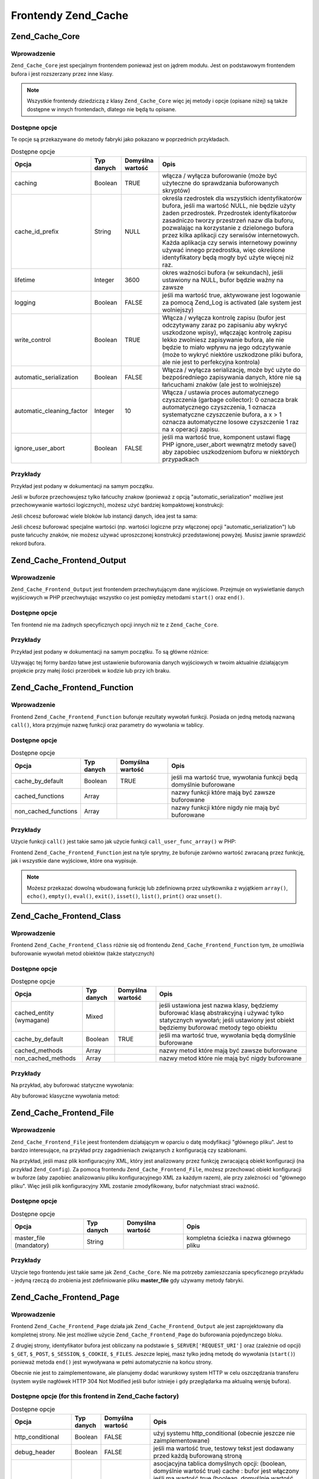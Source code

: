 .. _zend.cache.frontends:

Frontendy Zend_Cache
====================

.. _zend.cache.core:

Zend_Cache_Core
---------------

.. _zend.cache.core.introduction:

Wprowadzenie
^^^^^^^^^^^^

``Zend_Cache_Core`` jest specjalnym frontendem ponieważ jest on jądrem modułu. Jest on podstawowym frontendem
bufora i jest rozszerzany przez inne klasy.

.. note::

   Wszystkie frontendy dziedziczą z klasy ``Zend_Cache_Core`` więc jej metody i opcje (opisane niżej) są także
   dostępne w innych frontendach, dlatego nie będą tu opisane.

.. _zend.cache.core.options:

Dostępne opcje
^^^^^^^^^^^^^^

Te opcje są przekazywane do metody fabryki jako pokazano w poprzednich przykładach.

.. _zend.cache.frontends.core.options.table:

.. table:: Dostępne opcje

   +-------------------------+----------+----------------+-------------------------------------------------------------------------------------------------------------------------------------------------------------------------------------------------------------------------------------------------------------------------------------------------------------------------------------------------------------------------------------------------------------------------------------------+
   |Opcja                    |Typ danych|Domyślna wartość|Opis                                                                                                                                                                                                                                                                                                                                                                                                                                       |
   +=========================+==========+================+===========================================================================================================================================================================================================================================================================================================================================================================================================================================+
   |caching                  |Boolean   |TRUE            |włącza / wyłącza buforowanie (może być użyteczne do sprawdzania buforowanych skryptów)                                                                                                                                                                                                                                                                                                                                                     |
   +-------------------------+----------+----------------+-------------------------------------------------------------------------------------------------------------------------------------------------------------------------------------------------------------------------------------------------------------------------------------------------------------------------------------------------------------------------------------------------------------------------------------------+
   |cache_id_prefix          |String    |NULL            |określa rzedrostek dla wszystkich identyfikatorów bufora, jeśli ma wartość NULL, nie będzie użyty żaden przedrostek. Przedrostek identyfikatorów zasadniczo tworzy przestrzeń nazw dla buforu, pozwalając na korzystanie z dzielonego bufora przez kilka aplikacji czy serwisów internetowych. Każda aplikacja czy serwis internetowy powinny używać innego przedrostka, więc określone identyfikatory będą mogły być użyte więcej niż raz.|
   +-------------------------+----------+----------------+-------------------------------------------------------------------------------------------------------------------------------------------------------------------------------------------------------------------------------------------------------------------------------------------------------------------------------------------------------------------------------------------------------------------------------------------+
   |lifetime                 |Integer   |3600            |okres ważności bufora (w sekundach), jeśli ustawiony na NULL, bufor będzie ważny na zawsze                                                                                                                                                                                                                                                                                                                                                 |
   +-------------------------+----------+----------------+-------------------------------------------------------------------------------------------------------------------------------------------------------------------------------------------------------------------------------------------------------------------------------------------------------------------------------------------------------------------------------------------------------------------------------------------+
   |logging                  |Boolean   |FALSE           |jeśli ma wartość true, aktywowane jest logowanie za pomocą Zend_Log is activated (ale system jest wolniejszy)                                                                                                                                                                                                                                                                                                                              |
   +-------------------------+----------+----------------+-------------------------------------------------------------------------------------------------------------------------------------------------------------------------------------------------------------------------------------------------------------------------------------------------------------------------------------------------------------------------------------------------------------------------------------------+
   |write_control            |Boolean   |TRUE            |Włącza / wyłącza kontrolę zapisu (bufor jest odczytywany zaraz po zapisaniu aby wykryć uszkodzone wpisy), włączając kontrolę zapisu lekko zwolniesz zapisywanie bufora, ale nie będzie to miało wpływu na jego odczytywanie (może to wykryć niektóre uszkodzone pliki bufora, ale nie jest to perfekcyjna kontrola)                                                                                                                        |
   +-------------------------+----------+----------------+-------------------------------------------------------------------------------------------------------------------------------------------------------------------------------------------------------------------------------------------------------------------------------------------------------------------------------------------------------------------------------------------------------------------------------------------+
   |automatic_serialization  |Boolean   |FALSE           |Włącza / wyłącza serializację, może być użyte do bezpośredniego zapisywania danych, które nie są łańcuchami znaków (ale jest to wolniejsze)                                                                                                                                                                                                                                                                                                |
   +-------------------------+----------+----------------+-------------------------------------------------------------------------------------------------------------------------------------------------------------------------------------------------------------------------------------------------------------------------------------------------------------------------------------------------------------------------------------------------------------------------------------------+
   |automatic_cleaning_factor|Integer   |10              |Włącza / ustawia proces automatycznego czyszczenia (garbage collector): 0 oznacza brak automatycznego czyszczenia, 1 oznacza systematyczne czyszczenie bufora, a x > 1 oznacza automatyczne losowe czyszczenie 1 raz na x operacji zapisu.                                                                                                                                                                                                 |
   +-------------------------+----------+----------------+-------------------------------------------------------------------------------------------------------------------------------------------------------------------------------------------------------------------------------------------------------------------------------------------------------------------------------------------------------------------------------------------------------------------------------------------+
   |ignore_user_abort        |Boolean   |FALSE           |jeśli ma wartość true, komponent ustawi flagę PHP ignore_user_abort wewnątrz metody save() aby zapobiec uszkodzeniom buforu w niektórych przypadkach                                                                                                                                                                                                                                                                                       |
   +-------------------------+----------+----------------+-------------------------------------------------------------------------------------------------------------------------------------------------------------------------------------------------------------------------------------------------------------------------------------------------------------------------------------------------------------------------------------------------------------------------------------------+

.. _zend.cache.core.examples:

Przykłady
^^^^^^^^^

Przykład jest podany w dokumentacji na samym początku.

Jeśli w buforze przechowujesz tylko łańcuchy znakow (ponieważ z opcją "automatic_serialization" możliwe jest
przechowywanie wartości logicznych), możesz użyć bardziej kompaktowej konstrukcji:

.. code-block:: php
   :linenos:

   // zakładamy, że mamy już obiekt $cache

   $id = 'myBigLoop'; // id bufora czyli "tego co chcemy buforować"

   if (!($data = $cache->load($id))) {
       // brak bufora

       $data = '';
       for ($i = 0; $i < 10000; $i++) {
           $data = $data . $i;
       }

       $cache->save($data);

   }

   // [...] przetwarzaj dane $data (wyświetl je, przekaż itp.)

Jeśli chcesz buforować wiele bloków lub instancji danych, idea jest ta sama:

.. code-block:: php
   :linenos:

   // upewnij się, że używasz unikalnych identyfiikatorów:
   $id1 = 'foo';
   $id2 = 'bar';

   // blok 1
   if (!($data = $cache->load($id1))) {
       // brak bufora

       $data = '';
       for ($i=0;$i<10000;$i++) {
           $data = $data . $i;
       }

       $cache->save($data);

   }
   echo($data);

   // to nigdy nie jest buforowane
   echo('NEVER CACHED! ');

   // blok 2
   if (!($data = $cache->load($id2))) {
       // brak bufora

       $data = '';
       for ($i=0;$i<10000;$i++) {
           $data = $data . '!';
       }

       $cache->save($data);

   }
   echo($data);

Jeśli chcesz buforować specjalne wartości (np. wartości logiczne przy włączonej opcji
"automatic_serialization") lub puste łańcuchy znaków, nie możesz używać uproszczonej konstrukcji
przedstawionej powyżej. Musisz jawnie sprawdzić rekord bufora.

.. code-block:: php
   :linenos:

   // konstrukcja uproszczona (nie działa poprawnie dla pustych
   // łańcuchów znaków i wartości logicznych)
   if (!($data = $cache->load($id))) {

       // brak bufora

       // [...] tworzymy dane $data

       $cache->save($data);

   }

   // pracujemy na danych $data

   // [...]

   // konstrukcja kompletna (działa zawsze)
   if (!($cache->test($id))) {

       // brak bufora

       // [...] tworzymy dane $data

       $cache->save($data);

   } else {

       // bufor został znaleziony

       $data = $cache->load($id);

   }

   // pracujemy na danych $data

.. _zend.cache.frontend.output:

Zend_Cache_Frontend_Output
--------------------------

.. _zend.cache.frontend.output.introduction:

Wprowadzenie
^^^^^^^^^^^^

``Zend_Cache_Frontend_Output`` jest frontendem przechwytującym dane wyjściowe. Przejmuje on wyświetlanie danych
wyjściowych w PHP przechwytując wszystko co jest pomiędzy metodami ``start()`` oraz ``end()``.

.. _zend.cache.frontend.output.options:

Dostępne opcje
^^^^^^^^^^^^^^

Ten frontend nie ma żadnych specyficznych opcji innych niż te z ``Zend_Cache_Core``.

.. _zend.cache.frontend.output.examples:

Przykłady
^^^^^^^^^

Przykład jest podany w dokumentacji na samym początku. To są główne różnice:

.. code-block:: php
   :linenos:

   // jeśli bufor nie istnieje, przechwytywane są dane wyjściowe
   if (!($cache->start('mypage'))) {

       // wyświetlaj jak zawsze
       echo 'Witaj! ';
       echo 'To jest buforowane ('.time().') ';

       $cache->end(); // kończy się wyświetlanie danych
   }

   echo 'To nie jest nigdy buforowane ('.time().').';

Używając tej formy bardzo łatwe jest ustawienie buforowania danych wyjściowych w twoim aktualnie działającym
projekcie przy małej ilości przeróbek w kodzie lub przy ich braku.

.. _zend.cache.frontend.function:

Zend_Cache_Frontend_Function
----------------------------

.. _zend.cache.frontend.function.introduction:

Wprowadzenie
^^^^^^^^^^^^

Frontend ``Zend_Cache_Frontend_Function`` buforuje rezultaty wywołań funkcji. Posiada on jedną metodą nazwaną
``call()``, ktora przyjmuje nazwę funkcji oraz parametry do wywołania w tablicy.

.. _zend.cache.frontend.function.options:

Dostępne opcje
^^^^^^^^^^^^^^

.. table:: Dostępne opcje

   +--------------------+----------+----------------+------------------------------------------------------------------+
   |Opcja               |Typ danych|Domyślna wartość|Opis                                                              |
   +====================+==========+================+==================================================================+
   |cache_by_default    |Boolean   |TRUE            |jeśli ma wartość true, wywołania funkcji będą domyślnie buforowane|
   +--------------------+----------+----------------+------------------------------------------------------------------+
   |cached_functions    |Array     |                |nazwy funkcji które mają być zawsze buforowane                    |
   +--------------------+----------+----------------+------------------------------------------------------------------+
   |non_cached_functions|Array     |                |nazwy funkcji które nigdy nie mają być buforowane                 |
   +--------------------+----------+----------------+------------------------------------------------------------------+

.. _zend.cache.frontend.function.examples:

Przykłady
^^^^^^^^^

Użycie funkcji ``call()`` jest takie samo jak użycie funkcji ``call_user_func_array()`` w PHP:

.. code-block:: php
   :linenos:

   $cache->call('veryExpensiveFunc', $params);

   // $params jest tablicą
   // przykładowo aby wywołać (z buforowaniem) funkcję veryExpensiveFunc(1, 'foo', 'bar'), użyj
   // $cache->call('veryExpensiveFunc', array(1, 'foo', 'bar'))

Frontend ``Zend_Cache_Frontend_Function`` jest na tyle sprytny, że buforuje zarówno wartość zwracaną przez
funkcję, jak i wszystkie dane wyjściowe, które ona wypisuje.

.. note::

   Możesz przekazać dowolną wbudowaną funkcję lub zdefiniowną przez użytkownika z wyjątkiem ``array()``,
   ``echo()``, ``empty()``, ``eval()``, ``exit()``, ``isset()``, ``list()``, ``print()`` oraz ``unset()``.

.. _zend.cache.frontend.class:

Zend_Cache_Frontend_Class
-------------------------

.. _zend.cache.frontend.class.introduction:

Wprowadzenie
^^^^^^^^^^^^

Frontend ``Zend_Cache_Frontend_Class`` różnie się od frontendu ``Zend_Cache_Frontend_Function`` tym, że
umożliwia buforowanie wywołań metod obiektów (także statycznych)

.. _zend.cache.frontend.class.options:

Dostępne opcje
^^^^^^^^^^^^^^

.. _zend.cache.frontends.class.options.table:

.. table:: Dostępne opcje

   +------------------------+----------+----------------+------------------------------------------------------------------------------------------------------------------------------------------------------------------------------+
   |Opcja                   |Typ danych|Domyślna wartość|Opis                                                                                                                                                                          |
   +========================+==========+================+==============================================================================================================================================================================+
   |cached_entity (wymagane)|Mixed     |                |jeśli ustawiona jest nazwa klasy, będziemy buforować klasę abstrakcyjną i używać tylko statycznych wywołań; jeśli ustawiony jest obiekt będziemy buforować metody tego obiektu|
   +------------------------+----------+----------------+------------------------------------------------------------------------------------------------------------------------------------------------------------------------------+
   |cache_by_default        |Boolean   |TRUE            |jeśli ma wartość true, wywołania będą domyślnie buforowane                                                                                                                    |
   +------------------------+----------+----------------+------------------------------------------------------------------------------------------------------------------------------------------------------------------------------+
   |cached_methods          |Array     |                |nazwy metod które mają być zawsze buforowane                                                                                                                                  |
   +------------------------+----------+----------------+------------------------------------------------------------------------------------------------------------------------------------------------------------------------------+
   |non_cached_methods      |Array     |                |nazwy metod które nie mają być nigdy buforowane                                                                                                                               |
   +------------------------+----------+----------------+------------------------------------------------------------------------------------------------------------------------------------------------------------------------------+

.. _zend.cache.frontend.class.examples:

Przykłady
^^^^^^^^^

Na przykład, aby buforować statyczne wywołania:

.. code-block:: php
   :linenos:

   class Test {

       // metoda statyczna
       public static function foobar($param1, $param2) {
           echo "foobar_output($param1, $param2)";
           return "foobar_return($param1, $param2)";
       }

   }

   // [...]
   $frontendOptions = array(
       'cached_entity' => 'Test' // Nazwa klasy
   );
   // [...]

   # buforowane wywołanie
   $result = $cache->foobar('1', '2');

Aby buforować klasyczne wywołania metod:

.. code-block:: php
   :linenos:

   class Test {

       private $_string = 'hello !';

       public function foobar2($param1, $param2) {
           echo($this->_string);
           echo "foobar2_output($param1, $param2)";
           return "foobar2_return($param1, $param2)";
       }

   }

   // [...]
   $frontendOptions = array(
       'cached_entity' => new Test() // instancja klasy
   );
   // [...]

   # buforowane wywołanie
   $result = $cache->foobar2('1', '2');

.. _zend.cache.frontends.file:

Zend_Cache_Frontend_File
------------------------

.. _zend.cache.frontends.file.introduction:

Wprowadzenie
^^^^^^^^^^^^

``Zend_Cache_Frontend_File`` jeest frontendem działającym w oparciu o datę modyfikacji "głównego pliku". Jest
to bardzo interesujące, na przykład przy zagadnieniach związanych z konfiguracją czy szablonami.

Na przykład, jeśli masz plik konfiguracyjny XML, który jest analizowany przez funkcję zwracającą obiekt
konfiguracji (na przykład ``Zend_Config``). Za pomocą frontendu ``Zend_Cache_Frontend_File``, możesz przechować
obiekt konfiguracji w buforze (aby zapobiec analizowaniu pliku konfiguracyjnego XML za każdym razem), ale przy
zależności od "głównego pliku". Więc jeśli plik konfiguracyjny XML zostanie zmodyfikowany, bufor natychmiast
straci ważność.

.. _zend.cache.frontends.file.options:

Dostępne opcje
^^^^^^^^^^^^^^

.. _zend.cache.frontends.file.options.table:

.. table:: Dostępne opcje

   +-----------------------+----------+----------------+----------------------------------------+
   |Opcja                  |Typ danych|Domyślna wartość|Opis                                    |
   +=======================+==========+================+========================================+
   |master_file (mandatory)|String    |                |kompletna ścieżka i nazwa głównego pliku|
   +-----------------------+----------+----------------+----------------------------------------+

.. _zend.cache.frontends.file.examples:

Przykłady
^^^^^^^^^

Użycie tego frontendu jest takie same jak ``Zend_Cache_Core``. Nie ma potrzeby zamieszczania specyficznego
przykładu - jedyną rzeczą do zrobienia jest zdefiniowanie pliku **master_file** gdy używamy metody fabryki.

.. _zend.cache.frontends.page:

Zend_Cache_Frontend_Page
------------------------

.. _zend.cache.frontends.page.introduction:

Wprowadzenie
^^^^^^^^^^^^

Frontend ``Zend_Cache_Frontend_Page`` działa jak ``Zend_Cache_Frontend_Output`` ale jest zaprojektowany dla
kompletnej strony. Nie jest możliwe użycie ``Zend_Cache_Frontend_Page`` do buforowania pojedynczego bloku.

Z drugiej strony, identyfikator bufora jest obliczany na podstawie ``$_SERVER['REQUEST_URI']`` oraz (zależnie od
opcji) ``$_GET``, ``$_POST``, ``$_SESSION``, ``$_COOKIE``, ``$_FILES``. Jeszcze lepiej, masz tylko jedną metodę
do wywołania (``start()``) ponieważ metoda ``end()`` jest wywoływana w pełni automatycznie na końcu strony.

Obecnie nie jest to zaimplementowane, ale planujemy dodać warunkowy system HTTP w celu oszczędzania transferu
(system wyśle nagłówek HTTP 304 Not Modified jeśli bufor istnieje i gdy przeglądarka ma aktualną wersję
bufora).

.. _zend.cache.frontends.page.options:

Dostępne opcje (for this frontend in Zend_Cache factory)
^^^^^^^^^^^^^^^^^^^^^^^^^^^^^^^^^^^^^^^^^^^^^^^^^^^^^^^^

.. _zend.cache.frontends.page.options.table:

.. table:: Dostępne opcje

   +----------------+----------+-------------------------+------------------------------------------------------------------------------------------------------------------------------------------------------------------------------------------------------------------------------------------------------------------------------------------------------------------------------------------------------------------------------------------------------------------------------------------------------------------------------------------------------------------------------------------------------------------------------------------------------------------------------------------------------------------------------------------------------------------------------------------------------------------------------------------------------------------------------------------------------------------------------------------------------------------------------------------------------------------------------------------------------------------------------------------------------------------------------------------------------------------------------------------------------------------------------------------------------------------------------------------------------------------------------------------------------------------------------------------------------------------------------------------------------------------------------------------------------------------------------------------------------------------------------------------------------------------------------------------------------------------------------------------------------------------------------------------------------------------------------------------------------------------------------------------------------------------------------------------------------------------------------------------------------------------------------------------------------------------------------------------------------------------------------------------------------------------------------------------+
   |Opcja           |Typ danych|Domyślna wartość         |Opis                                                                                                                                                                                                                                                                                                                                                                                                                                                                                                                                                                                                                                                                                                                                                                                                                                                                                                                                                                                                                                                                                                                                                                                                                                                                                                                                                                                                                                                                                                                                                                                                                                                                                                                                                                                                                                                                                                                                                                                                                                                                                      |
   +================+==========+=========================+==========================================================================================================================================================================================================================================================================================================================================================================================================================================================================================================================================================================================================================================================================================================================================================================================================================================================================================================================================================================================================================================================================================================================================================================================================================================================================================================================================================================================================================================================================================================================================================================================================================================================================================================================================================================================================================================================================================================================================================================================================================================================================================+
   |http_conditional|Boolean   |FALSE                    |użyj systemu http_conditional (obecnie jeszcze nie zaimplementowane)                                                                                                                                                                                                                                                                                                                                                                                                                                                                                                                                                                                                                                                                                                                                                                                                                                                                                                                                                                                                                                                                                                                                                                                                                                                                                                                                                                                                                                                                                                                                                                                                                                                                                                                                                                                                                                                                                                                                                                                                                      |
   +----------------+----------+-------------------------+------------------------------------------------------------------------------------------------------------------------------------------------------------------------------------------------------------------------------------------------------------------------------------------------------------------------------------------------------------------------------------------------------------------------------------------------------------------------------------------------------------------------------------------------------------------------------------------------------------------------------------------------------------------------------------------------------------------------------------------------------------------------------------------------------------------------------------------------------------------------------------------------------------------------------------------------------------------------------------------------------------------------------------------------------------------------------------------------------------------------------------------------------------------------------------------------------------------------------------------------------------------------------------------------------------------------------------------------------------------------------------------------------------------------------------------------------------------------------------------------------------------------------------------------------------------------------------------------------------------------------------------------------------------------------------------------------------------------------------------------------------------------------------------------------------------------------------------------------------------------------------------------------------------------------------------------------------------------------------------------------------------------------------------------------------------------------------------+
   |debug_header    |Boolean   |FALSE                    |jeśli ma wartość true, testowy tekst jest dodawany przed każdą buforowaną stroną                                                                                                                                                                                                                                                                                                                                                                                                                                                                                                                                                                                                                                                                                                                                                                                                                                                                                                                                                                                                                                                                                                                                                                                                                                                                                                                                                                                                                                                                                                                                                                                                                                                                                                                                                                                                                                                                                                                                                                                                          |
   +----------------+----------+-------------------------+------------------------------------------------------------------------------------------------------------------------------------------------------------------------------------------------------------------------------------------------------------------------------------------------------------------------------------------------------------------------------------------------------------------------------------------------------------------------------------------------------------------------------------------------------------------------------------------------------------------------------------------------------------------------------------------------------------------------------------------------------------------------------------------------------------------------------------------------------------------------------------------------------------------------------------------------------------------------------------------------------------------------------------------------------------------------------------------------------------------------------------------------------------------------------------------------------------------------------------------------------------------------------------------------------------------------------------------------------------------------------------------------------------------------------------------------------------------------------------------------------------------------------------------------------------------------------------------------------------------------------------------------------------------------------------------------------------------------------------------------------------------------------------------------------------------------------------------------------------------------------------------------------------------------------------------------------------------------------------------------------------------------------------------------------------------------------------------+
   |default_options |Array     |array(...zobacz niżej...)|asocjacyjna tablica domyślnych opcji: (boolean, domyślnie wartość true) cache : bufor jest włączony jeśli ma wartość true (boolean, domyślnie wartość false) cache_with_get_variables : jeśli ma wartość true, buforowanie jest włączone nawet wtedy gdy są jakieś zmienne w tablicy $_GET(boolean, domyślnie wartość false) cache_with_post_variables : jeśli ma wartość true, buforowanie jest włączone nawet wtedy gdy są jakieś zmienne w tablicy $_POST(boolean, domyślnie wartość false) cache_with_session_variables : jeśli ma wartość true, buforowanie jest włączone nawet wtedy gdy są jakieś zmienne w tablicy $_SESSION(boolean, domyślnie wartość false) cache_with_files_variables : jeśli ma wartość true, buforowanie jest włączone nawet wtedy gdy są jakieś zmienne w tablicy $_FILES(boolean, domyślnie wartość false) cache_with_cookie_variables : jeśli ma wartość true, buforowanie jest włączone nawet wtedy gdy są jakieś zmienne w tablicy $_COOKIE(boolean, domyślnie wartość true) makeI_id_with_get_variables : jeśli ma wartość true, identyfikator bufora będzie zależał od zawartości tablicy $_GET(boolean, domyślnie wartość true) make_id_with_post_variables : jeśli ma wartość true, identyfikator bufora będzie zależał od zawartości tablicy $_POST(boolean, domyślnie wartość true) make_id_with_session_variables : jeśli ma wartość true, identyfikator bufora będzie zależał od zawartości tablicy $_SESSION(boolean, domyślnie wartość true) make_id_with_files_variables : jeśli ma wartość true, identyfikator bufora będzie zależał od zawartości tablicy $_FILES(boolean, domyślnie wartość true) make_id_with_cookie_variables : jeśli ma wartość true, identyfikator bufora będzie zależał od zawartości tablicy $_COOKIE(int, domyślnie wartość false) specific_lifetime : jeśli ma wartość inną niż false, podana wartość zostanie użyta dla danego wyrażenia regularnego (array, domyślnie wartość array()) tags : etykiety dla buforowanego rekordu (int, domyślnie wartość null) priority : priorytet (jeśli backend to obsługuje)|
   +----------------+----------+-------------------------+------------------------------------------------------------------------------------------------------------------------------------------------------------------------------------------------------------------------------------------------------------------------------------------------------------------------------------------------------------------------------------------------------------------------------------------------------------------------------------------------------------------------------------------------------------------------------------------------------------------------------------------------------------------------------------------------------------------------------------------------------------------------------------------------------------------------------------------------------------------------------------------------------------------------------------------------------------------------------------------------------------------------------------------------------------------------------------------------------------------------------------------------------------------------------------------------------------------------------------------------------------------------------------------------------------------------------------------------------------------------------------------------------------------------------------------------------------------------------------------------------------------------------------------------------------------------------------------------------------------------------------------------------------------------------------------------------------------------------------------------------------------------------------------------------------------------------------------------------------------------------------------------------------------------------------------------------------------------------------------------------------------------------------------------------------------------------------------+
   |regexps         |Array     |array()                  |tablica asocjacyjna do ustawienia opcji tylko dla pewnych adresów REQUEST_URI, klucze są wyrażeniami regularnymi (PCRE), wartości są asocjacyjnymi tablicami ze specyficznymi opcjami do ustawienia gdy wyrażenie regularne zostanie dopasowane do $_SERVER['REQUEST_URI'] (zobacz default_options aby zobaczyć listę wszystkich dostępnych opcji) ; jeśli kilka wyrażen regularnych będzie pasowało do $_SERVER['REQUEST_URI'], zostanie użyte tylko te ostatnie                                                                                                                                                                                                                                                                                                                                                                                                                                                                                                                                                                                                                                                                                                                                                                                                                                                                                                                                                                                                                                                                                                                                                                                                                                                                                                                                                                                                                                                                                                                                                                                                                         |
   +----------------+----------+-------------------------+------------------------------------------------------------------------------------------------------------------------------------------------------------------------------------------------------------------------------------------------------------------------------------------------------------------------------------------------------------------------------------------------------------------------------------------------------------------------------------------------------------------------------------------------------------------------------------------------------------------------------------------------------------------------------------------------------------------------------------------------------------------------------------------------------------------------------------------------------------------------------------------------------------------------------------------------------------------------------------------------------------------------------------------------------------------------------------------------------------------------------------------------------------------------------------------------------------------------------------------------------------------------------------------------------------------------------------------------------------------------------------------------------------------------------------------------------------------------------------------------------------------------------------------------------------------------------------------------------------------------------------------------------------------------------------------------------------------------------------------------------------------------------------------------------------------------------------------------------------------------------------------------------------------------------------------------------------------------------------------------------------------------------------------------------------------------------------------+
   |memorize_headers|array     |array()                  |tablica łańcuchów znaków odpowiadająca nazwom nagłówków HTTP. Wymienione nagłówki będą przechowane wraz z danymi buforu i odtworzone gdy bufor zostanie użyty                                                                                                                                                                                                                                                                                                                                                                                                                                                                                                                                                                                                                                                                                                                                                                                                                                                                                                                                                                                                                                                                                                                                                                                                                                                                                                                                                                                                                                                                                                                                                                                                                                                                                                                                                                                                                                                                                                                             |
   +----------------+----------+-------------------------+------------------------------------------------------------------------------------------------------------------------------------------------------------------------------------------------------------------------------------------------------------------------------------------------------------------------------------------------------------------------------------------------------------------------------------------------------------------------------------------------------------------------------------------------------------------------------------------------------------------------------------------------------------------------------------------------------------------------------------------------------------------------------------------------------------------------------------------------------------------------------------------------------------------------------------------------------------------------------------------------------------------------------------------------------------------------------------------------------------------------------------------------------------------------------------------------------------------------------------------------------------------------------------------------------------------------------------------------------------------------------------------------------------------------------------------------------------------------------------------------------------------------------------------------------------------------------------------------------------------------------------------------------------------------------------------------------------------------------------------------------------------------------------------------------------------------------------------------------------------------------------------------------------------------------------------------------------------------------------------------------------------------------------------------------------------------------------------+

.. _zend.cache.frontends.page.examples:

Przykłady
^^^^^^^^^

Użycie ``Zend_Cache_Frontend_Page`` jest naprawdę łatwe:

.. code-block:: php
   :linenos:

   // [...] // wymagane, konfiguracja i fabryka

   $cache->start();
   // jeśli bufor jest trafiony, wynik jest wysyłany do przeglądaki a skrypt tutaj kończy działanie

   // reszta strony

bardziej kompleksowy przykład, który pokazuje sposób centralnego zarządzania buforowaniem w pliku ładującym
(przykładowo do użycia z klasą ``Zend_Controller``)

.. code-block:: php
   :linenos:

   /**
    * Powinieneś unikać tworzenia dużej ilości kodu przed sekcją buforowania na
    * przykład, w celu optymalizacji, instrukcje "require_once" lub
    * "Zend_Loader::loadClass" powinny znajdować się za sekcją buforowania
    */

   $frontendOptions = array(
      'lifetime' => 7200,
      'debug_header' => true, // dla testów
      'regexps' => array(
          // buforuj cały kontroler IndexController
          '^/$' => array('cache' => true),

          // buforuj cały kontroler IndexController
          '^/index/' => array('cache' => true),

          // nie buforuj kontrolera ArticleController...
          '^/article/' => array('cache' => false),

          // ...ale buforuj akcję "view"
          '^/article/view/' => array(
              // kontrolera ArticleController
              'cache' => true,

              // i buforuj gdy są dostępne zmienne $_POST
              'cache_with_post_variables' => true,

              // (ale bufor będzie zależał od tablicy $_POST)
              'make_id_with_post_variables' => true,
          )
      )
   );

   $backendOptions = array(
       'cache_dir' => '/tmp/'
   );

   // pobieranie obiektu Zend_Cache_Frontend_Page
   $cache = Zend_Cache::factory('Page',
                                'File',
                                $frontendOptions,
                                $backendOptions);

   $cache->start();
   // jeśli bufor jest trafiony, wynik jest wysyłany do przeglądaki
   // a skrypt tutaj kończy działanie

   // [...] koniec pliku uruchamiającego
   // te linie nie będą wykonane jeśli bufor jest trafiony

.. _zend.cache.frontends.page.cancel:

Metoda zaniechania buforowania
^^^^^^^^^^^^^^^^^^^^^^^^^^^^^^

Z powodu wymagań projektowych, w niektórych przypadkach (na przykład gdy używamy kodów innych niż HTTP/200),
możesz potrzebować zaniechać proces buforowania. Dlatego dla tego frontendu udostępniamy metodę cancel().

.. code-block:: php
   :linenos:

   // [...] // konfiguracja itp.

   $cache->start();

   // [...]

   if ($someTest) {
       $cache->cancel();
       // [...]
   }

   // [...]


